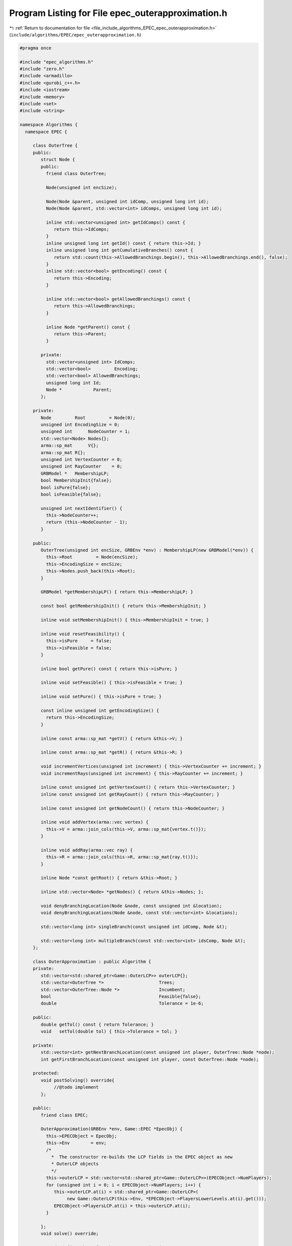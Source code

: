 
.. _program_listing_file_include_algorithms_EPEC_epec_outerapproximation.h:

Program Listing for File epec_outerapproximation.h
==================================================

|exhale_lsh| :ref:`Return to documentation for file <file_include_algorithms_EPEC_epec_outerapproximation.h>` (``include/algorithms/EPEC/epec_outerapproximation.h``)

.. |exhale_lsh| unicode:: U+021B0 .. UPWARDS ARROW WITH TIP LEFTWARDS

.. code-block:: cpp

   #pragma once
   
   #include "epec_algorithms.h"
   #include "zero.h"
   #include <armadillo>
   #include <gurobi_c++.h>
   #include <iostream>
   #include <memory>
   #include <set>
   #include <string>
   
   namespace Algorithms {
     namespace EPEC {
   
        class OuterTree {
        public:
           struct Node {
           public:
             friend class OuterTree;
   
             Node(unsigned int encSize);
   
             Node(Node &parent, unsigned int idComp, unsigned long int id);
             Node(Node &parent, std::vector<int> idComps, unsigned long int id);
   
             inline std::vector<unsigned int> getIdComps() const {
                return this->IdComps;
             }                                                           
             inline unsigned long int getId() const { return this->Id; } 
             inline unsigned long int getCumulativeBranches() const {
                return std::count(this->AllowedBranchings.begin(), this->AllowedBranchings.end(), false);
             } 
             inline std::vector<bool> getEncoding() const {
                return this->Encoding;
             } 
   
             inline std::vector<bool> getAllowedBranchings() const {
                return this->AllowedBranchings;
             } 
   
             inline Node *getParent() const {
                return this->Parent;
             } 
   
           private:
             std::vector<unsigned int> IdComps;  
             std::vector<bool>         Encoding; 
             std::vector<bool> AllowedBranchings; 
             unsigned long int Id;     
             Node *            Parent; 
           };
   
        private:
           Node         Root         = Node(0); 
           unsigned int EncodingSize = 0;       
           unsigned int      NodeCounter = 1; 
           std::vector<Node> Nodes{};         
           arma::sp_mat      V{};             
           arma::sp_mat R{}; 
           unsigned int VertexCounter = 0; 
           unsigned int RayCounter    = 0; 
           GRBModel *   MembershipLP;      
           bool MembershipInit{false};
           bool isPure{false};
           bool isFeasible{false};
   
           unsigned int nextIdentifier() {
             this->NodeCounter++;
             return (this->NodeCounter - 1);
           } 
   
        public:
           OuterTree(unsigned int encSize, GRBEnv *env) : MembershipLP(new GRBModel(*env)) {
             this->Root         = Node(encSize);
             this->EncodingSize = encSize;
             this->Nodes.push_back(this->Root);
           } 
   
           GRBModel *getMembershipLP() { return this->MembershipLP; }
   
           const bool getMembershipInit() { return this->MembershipInit; }
   
           inline void setMembershipInit() { this->MembershipInit = true; }
   
           inline void resetFeasibility() {
             this->isPure     = false;
             this->isFeasible = false;
           }
   
           inline bool getPure() const { return this->isPure; }
   
           inline void setFeasible() { this->isFeasible = true; }
   
           inline void setPure() { this->isPure = true; }
   
           const inline unsigned int getEncodingSize() {
             return this->EncodingSize;
           } 
   
           inline const arma::sp_mat *getV() { return &this->V; }
   
           inline const arma::sp_mat *getR() { return &this->R; }
   
           void incrementVertices(unsigned int increment) { this->VertexCounter += increment; }
           void incrementRays(unsigned int increment) { this->RayCounter += increment; }
   
           inline const unsigned int getVertexCount() { return this->VertexCounter; }
           inline const unsigned int getRayCount() { return this->RayCounter; }
   
           inline const unsigned int getNodeCount() { return this->NodeCounter; }
   
           inline void addVertex(arma::vec vertex) {
             this->V = arma::join_cols(this->V, arma::sp_mat{vertex.t()});
           }
   
           inline void addRay(arma::vec ray) {
             this->R = arma::join_cols(this->R, arma::sp_mat{ray.t()});
           }
   
           inline Node *const getRoot() { return &this->Root; } 
   
           inline std::vector<Node> *getNodes() { return &this->Nodes; };
   
           void denyBranchingLocation(Node &node, const unsigned int &location);
           void denyBranchingLocations(Node &node, const std::vector<int> &locations);
   
           std::vector<long int> singleBranch(const unsigned int idComp, Node &t);
   
           std::vector<long int> multipleBranch(const std::vector<int> idsComp, Node &t);
        };
   
        class OuterApproximation : public Algorithm {
        private:
           std::vector<std::shared_ptr<Game::OuterLCP>> outerLCP{};
           std::vector<OuterTree *>                     Trees;
           std::vector<OuterTree::Node *>               Incumbent;
           bool                                         Feasible{false};
           double                                       Tolerance = 1e-6;
   
        public:
           double getTol() const { return Tolerance; }
           void   setTol(double tol) { this->Tolerance = tol; }
   
        private:
           std::vector<int> getNextBranchLocation(const unsigned int player, OuterTree::Node *node);
           int getFirstBranchLocation(const unsigned int player, const OuterTree::Node *node);
   
        protected:
           void postSolving() override{
                //@todo implement
           };
   
        public:
           friend class EPEC;
   
           OuterApproximation(GRBEnv *env, Game::EPEC *EpecObj) {
             this->EPECObject = EpecObj;
             this->Env        = env;
             /*
               *  The constructor re-builds the LCP fields in the EPEC object as new
               * OuterLCP objects
               */
             this->outerLCP = std::vector<std::shared_ptr<Game::OuterLCP>>(EPECObject->NumPlayers);
             for (unsigned int i = 0; i < EPECObject->NumPlayers; i++) {
                this->outerLCP.at(i) = std::shared_ptr<Game::OuterLCP>(
                     new Game::OuterLCP(this->Env, *EPECObject->PlayersLowerLevels.at(i).get()));
                EPECObject->PlayersLCP.at(i) = this->outerLCP.at(i);
             }
   
           }; 
           void solve() override;
   
           //@todo define these for the outer approximation
           bool isSolved(double tol = 1e-4) const override;
           bool isFeasible(bool &addedCuts, double tol = 1e-4);
           bool isPureStrategy(double tol = 1e-4) const override;
   
           void printCurrentApprox();
           int  hybridBranching(const unsigned int player, OuterTree::Node *node);
           int  infeasibleBranching(const unsigned int player, const OuterTree::Node *node);
           int  deviationBranching(const unsigned int player, const OuterTree::Node *node);
           void printBranchingLog(std::vector<int> vector);
           std::unique_ptr<GRBModel> getFeasQP(const unsigned int player, arma::vec x);
           void addValueCut(unsigned int player, arma::vec xOfIBestResponse, arma::vec xMinusI);
           bool separationOracle(
                arma::vec &xOfI, arma::vec &x, unsigned int player, int budget, bool &addedCuts);
           GRBModel *
           getDualMembershipLP(unsigned int player, arma::vec vertex, bool normalization = true);
        };
     } // namespace EPEC
   
   } // namespace Algorithms
